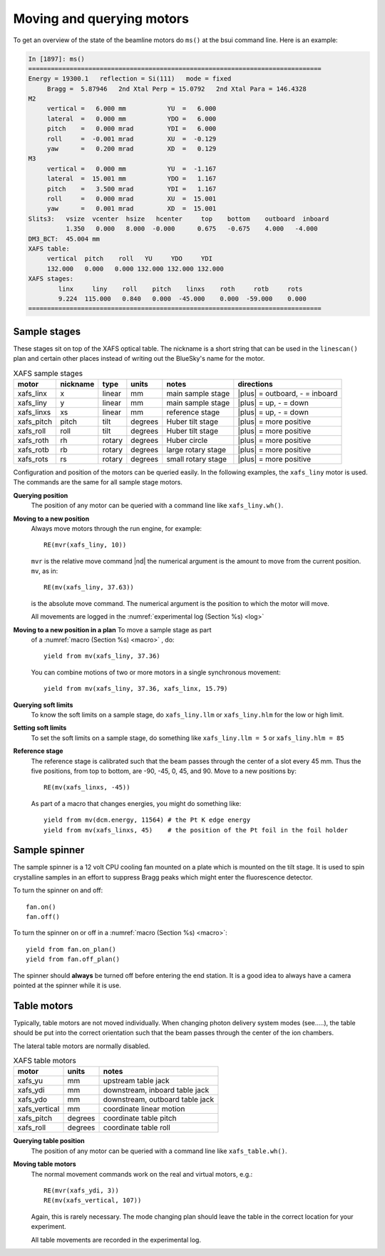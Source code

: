 ..
   This manual is copyright 2018 Bruce Ravel and released under
   The Creative Commons Attribution-ShareAlike License
   http://creativecommons.org/licenses/by-sa/3.0/


.. _motors:

Moving and querying motors
==========================

To get an overview of the state of the beamline motors do ``ms()`` at
the bsui command line.  Here is an example:

.. code-block:: text

   In [1897]: ms()
   ==============================================================================
   Energy = 19300.1   reflection = Si(111)   mode = fixed
        Bragg =  5.87946   2nd Xtal Perp = 15.0792   2nd Xtal Para = 146.4328
   M2
        vertical =   6.000 mm           YU  =   6.000
        lateral  =   0.000 mm           YDO =   6.000
        pitch    =   0.000 mrad         YDI =   6.000
        roll     =  -0.001 mrad         XU  =  -0.129
        yaw      =   0.200 mrad         XD  =   0.129
   M3
        vertical =   0.000 mm           YU  =  -1.167
        lateral  =  15.001 mm           YDO =   1.167
        pitch    =   3.500 mrad         YDI =   1.167
        roll     =   0.000 mrad         XU  =  15.001
        yaw      =   0.001 mrad         XD  =  15.001
   Slits3:   vsize  vcenter  hsize   hcenter     top    bottom    outboard  inboard
             1.350   0.000   8.000  -0.000      0.675   -0.675    4.000   -4.000
   DM3_BCT:  45.004 mm
   XAFS table:
        vertical  pitch    roll   YU     YDO     YDI
        132.000   0.000   0.000 132.000 132.000 132.000
   XAFS stages:
           linx     liny    roll    pitch    linxs    roth     rotb     rots
           9.224  115.000   0.840   0.000  -45.000    0.000  -59.000    0.000
   ==============================================================================



Sample stages
-------------

These stages sit on top of the XAFS optical table.  The nickname is a
short string that can be used in the ``linescan()`` plan and certain
other places instead of writing out the BlueSky's name for the motor.

.. table:: XAFS sample stages
   :name:  xafs-stages

   ========== ========= ===========  =========  ===================  ===============================
   motor      nickname  type         units      notes                directions
   ========== ========= ===========  =========  ===================  ===============================
   xafs_linx  x         linear       mm         main sample stage    |plus| = outboard, - = inboard
   xafs_liny  y         linear       mm         main sample stage    |plus| = up, - = down
   xafs_linxs xs        linear       mm         reference stage      |plus| = up, - = down
   xafs_pitch pitch     tilt         degrees    Huber tilt stage     |plus| = more positive
   xafs_roll  roll      tilt         degrees    Huber tilt stage     |plus| = more positive
   xafs_roth  rh        rotary       degrees    Huber circle         |plus| = more positive
   xafs_rotb  rb        rotary       degrees    large rotary stage   |plus| = more positive
   xafs_rots  rs        rotary       degrees    small rotary stage   |plus| = more positive
   ========== ========= ===========  =========  ===================  ===============================

Configuration and position of the motors can be queried easily.  In
the following examples, the ``xafs_liny`` motor is used.  The commands
are the same for all sample stage motors.

**Querying position**
   The position of any motor can be queried with a command line like
   ``xafs_liny.wh()``. 

**Moving to a new position**
   Always move motors through the run engine, for example: ::

      RE(mvr(xafs_liny, 10))

   ``mvr`` is the relative move command |nd| the numerical argument is
   the amount to move from the current position. ``mv``, as in::

      RE(mv(xafs_liny, 37.63))

   is the absolute move command.  The numerical argument is the
   position to which the motor will move.

   All movements are logged in the :numref:`experimental log (Section %s) <log>`

**Moving to a new position in a plan** To move a sample stage as part
   of a :numref:`macro (Section %s) <macro>` , do::

     yield from mv(xafs_liny, 37.36)

   You can combine motions of two or more motors in a single
   synchronous movement::

     yield from mv(xafs_liny, 37.36, xafs_linx, 15.79)


**Querying soft limits**
   To know the soft limits on a sample stage, do ``xafs_liny.llm`` or
   ``xafs_liny.hlm`` for the low or high limit.

**Setting soft limits**
   To set the soft limits on a sample stage, do something like
   ``xafs_liny.llm = 5`` or ``xafs_liny.hlm = 85``

**Reference stage**
   The reference stage is calibrated such that the beam passes through
   the center of a slot every 45 mm.  Thus the five positions, from
   top to bottom, are -90, -45, 0, 45, and 90.  Move to a new
   positions by::

     RE(mv(xafs_linxs, -45))

   As part of a macro that changes energies, you might do something
   like::

     yield from mv(dcm.energy, 11564) # the Pt K edge energy
     yield from mv(xafs_linxs, 45)    # the position of the Pt foil in the foil holder

Sample spinner
--------------

The sample spinner is a 12 volt CPU cooling fan mounted on a plate
which is mounted on the tilt stage.  It is used to spin crystalline
samples in an effort to suppress Bragg peaks which might enter the
fluorescence detector.

To turn the spinner on and off::

   fan.on()
   fan.off()

To turn the spinner on or off in a :numref:`macro (Section %s) <macro>`::

   yield from fan.on_plan()
   yield from fan.off_plan()

The spinner should **always** be turned off before entering the end
station.  It is a good idea to always have a camera pointed at the
spinner while it is use.

Table motors
------------

Typically, table motors are not moved individually.  When changing
photon delivery system modes (see.....), the table should be put into
the correct orientation such that the beam passes through the center
of the ion chambers.

The lateral table motors are normally disabled.


.. table:: XAFS table motors
   :name:  xafs-table

   ==============   ========  =================================
   motor            units     notes
   ==============   ========  =================================
   xafs_yu          mm        upstream table jack
   xafs_ydi         mm        downstream, inboard table jack
   xafs_ydo         mm        downstream, outboard table jack
   xafs_vertical    mm        coordinate linear motion
   xafs_pitch       degrees   coordinate table pitch
   xafs_roll        degrees   coordinate table roll
   ==============   ========  =================================


**Querying table position**
   The position of any motor can be queried with a command line like
   ``xafs_table.wh()``.

**Moving table motors**
   The normal movement commands work on the real and virtual motors,
   e.g.::

      RE(mvr(xafs_ydi, 3))
      RE(mv(xafs_vertical, 107))

   Again, this is rarely necessary.  The mode changing plan should
   leave the table in the correct location for your experiment.

   All table movements are recorded in the experimental log.

